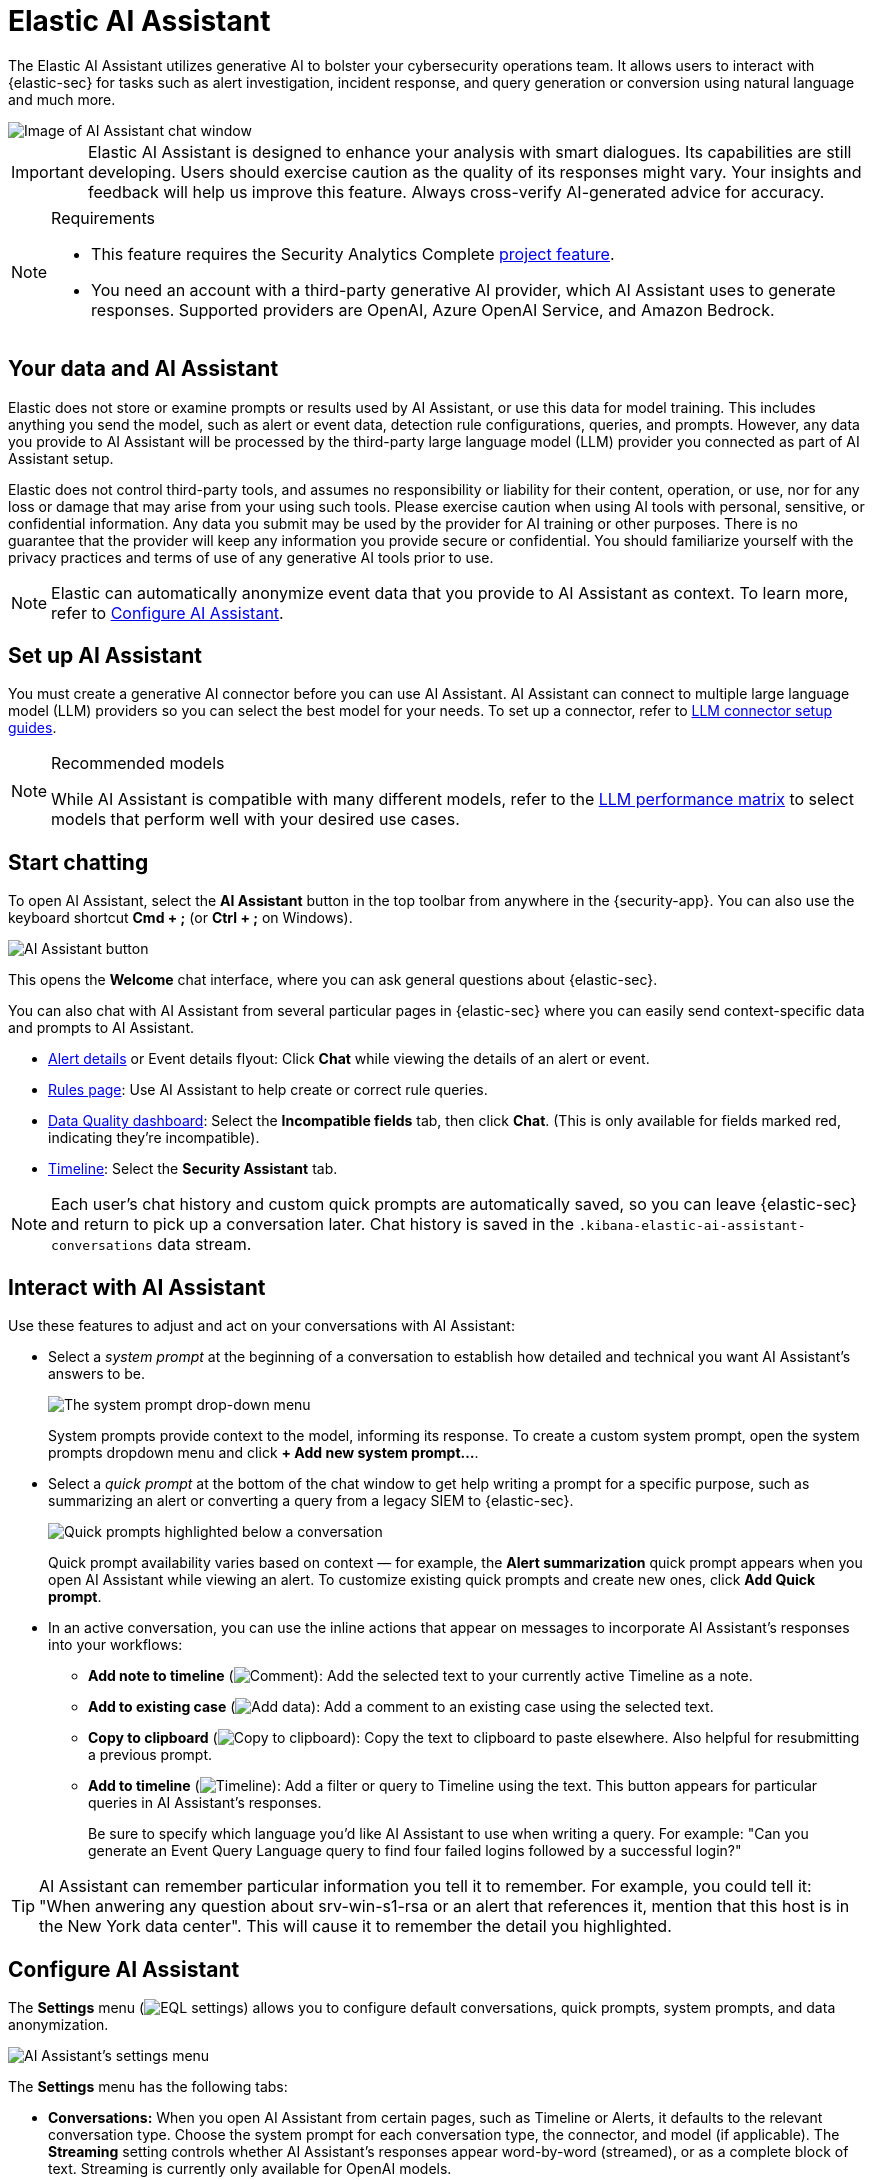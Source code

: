 [[security-ai-assistant]]
= Elastic AI Assistant

// :description: Elastic AI Assistant is a generative AI open-code chat assistant.
// :keywords: security, overview, get-started

The Elastic AI Assistant utilizes generative AI to bolster your cybersecurity operations team. It allows users to interact with {elastic-sec} for tasks such as alert investigation, incident response, and query generation or conversion using natural language and much more.

[role="screenshot"]
image::images/ai-assistant/assistant-basic-view.png[Image of AI Assistant chat window]

[IMPORTANT]
====
Elastic AI Assistant is designed to enhance your analysis with smart dialogues. Its capabilities are still developing. Users should exercise caution as the quality of its responses might vary. Your insights and feedback will help us improve this feature. Always cross-verify AI-generated advice for accuracy.
====

.Requirements
[NOTE]
====
* This feature requires the Security Analytics Complete <<elasticsearch-manage-project,project feature>>.
* You need an account with a third-party generative AI provider, which AI Assistant uses to generate responses. Supported providers are OpenAI, Azure OpenAI Service, and Amazon Bedrock.
====

[discrete]
[[data-information]]
== Your data and AI Assistant

Elastic does not store or examine prompts or results used by AI Assistant, or use this data for model training. This includes anything you send the model, such as alert or event data, detection rule configurations, queries, and prompts. However, any data you provide to AI Assistant will be processed by the third-party large language model (LLM) provider you connected as part of AI Assistant setup.

Elastic does not control third-party tools, and assumes no responsibility or liability for their content, operation, or use, nor for any loss or damage that may arise from your using such tools. Please exercise caution when using AI tools with personal, sensitive, or confidential information. Any data you submit may be used by the provider for AI training or other purposes. There is no guarantee that the provider will keep any information you provide secure or confidential. You should familiarize yourself with the privacy practices and terms of use of any generative AI tools prior to use.

[NOTE]
====
Elastic can automatically anonymize event data that you provide to AI Assistant as context. To learn more, refer to <<configure-ai-assistant,Configure AI Assistant>>.
====

[discrete]
[[set-up-ai-assistant]]
== Set up AI Assistant

You must create a generative AI connector before you can use AI Assistant. AI Assistant can connect to multiple large language model (LLM) providers so you can select the best model for your needs. To set up a connector, refer to <<security-llm-connector-guides,LLM connector setup guides>>.

.Recommended models
[NOTE]
====
While AI Assistant is compatible with many different models, refer to the <<security-llm-performance-matrix,LLM performance matrix>> to select models that perform well with your desired use cases.
====

[discrete]
[[start-chatting]]
== Start chatting

To open AI Assistant, select the **AI Assistant** button in the top toolbar from anywhere in the {security-app}. You can also use the keyboard shortcut **Cmd + ;** (or **Ctrl + ;** on Windows).

[role="screenshot"]
image::images/ai-assistant/-assistant-ai-assistant-button.png[AI Assistant button]

This opens the **Welcome** chat interface, where you can ask general questions about {elastic-sec}.

You can also chat with AI Assistant from several particular pages in {elastic-sec} where you can easily send context-specific data and prompts to AI Assistant.

* <<security-view-alert-details,Alert details>> or Event details flyout: Click **Chat** while viewing the details of an alert or event.
* <<security-rules-ui-management,Rules page>>: Use AI Assistant to help create or correct rule queries.
* <<security-data-quality-dash,Data Quality dashboard>>: Select the **Incompatible fields** tab, then click **Chat**. (This is only available for fields marked red, indicating they’re incompatible).
* <<security-timelines-ui,Timeline>>: Select the **Security Assistant** tab.

[NOTE]
====
Each user's chat history and custom quick prompts are automatically saved, so you can leave {elastic-sec} and return to pick up a conversation later. Chat history is saved in the `.kibana-elastic-ai-assistant-conversations` data stream.
====

[discrete]
[[interact-with-assistant]]
== Interact with AI Assistant

Use these features to adjust and act on your conversations with AI Assistant:

* Select a _system prompt_ at the beginning of a conversation to establish how detailed and technical you want AI Assistant's answers to be.
+
[role="screenshot"]
image:images/ai-assistant/-assistant-system-prompt.gif[The system prompt drop-down menu]
+
System prompts provide context to the model, informing its response. To create a custom system prompt, open the system prompts dropdown menu and click **+ Add new system prompt...**.
* Select a _quick prompt_ at the bottom of the chat window to get help writing a prompt for a specific purpose, such as summarizing an alert or converting a query from a legacy SIEM to {elastic-sec}.
+
[role="screenshot"]
image:images/ai-assistant/-assistant-quick-prompts.png[Quick prompts highlighted below a conversation]
+
Quick prompt availability varies based on context — for example, the **Alert summarization** quick prompt appears when you open AI Assistant while viewing an alert. To customize existing quick prompts and create new ones, click **Add Quick prompt**.
* In an active conversation, you can use the inline actions that appear on messages to incorporate AI Assistant's responses into your workflows:
+
** **Add note to timeline** (image:images/icons/editorComment.svg[Comment]): Add the selected text to your currently active Timeline as a note.
** **Add to existing case** (image:images/icons/addDataApp.svg[Add data]): Add a comment to an existing case using the selected text.
** **Copy to clipboard** (image:images/icons/copyClipboard.svg[Copy to clipboard]): Copy the text to clipboard to paste elsewhere. Also helpful for resubmitting a previous prompt.
** **Add to timeline** (image:images/icons/timeline.svg[Timeline]): Add a filter or query to Timeline using the text. This button appears for particular queries in AI Assistant's responses.
+
Be sure to specify which language you'd like AI Assistant to use when writing a query. For example: "Can you generate an Event Query Language query to find four failed logins followed by a successful login?"

[TIP]
====
AI Assistant can remember particular information you tell it to remember. For example, you could tell it: "When anwering any question about srv-win-s1-rsa or an alert that references it, mention that this host is in the New York data center". This will cause it to remember the detail you highlighted.
====

[discrete]
[[configure-ai-assistant]]
== Configure AI Assistant

The **Settings** menu (image:images/icons/controlsVertical.svg[EQL settings]) allows you to configure default conversations, quick prompts, system prompts, and data anonymization.

[role="screenshot"]
image::images/ai-assistant/-assistant-assistant-settings-menu.png[AI Assistant's settings menu, open to the Conversations tab]

The **Settings** menu has the following tabs:

* **Conversations:** When you open AI Assistant from certain pages, such as Timeline or Alerts, it defaults to the relevant conversation type. Choose the system prompt for each conversation type, the connector, and model (if applicable). The **Streaming** setting controls whether AI Assistant's responses appear word-by-word (streamed), or as a complete block of text. Streaming is currently only available for OpenAI models.
* **Quick Prompts:** Modify existing quick prompts or create new ones. To create a new quick prompt, type a unique name in the **Name** field, then press **enter**. Under **Prompt**, enter or update the quick prompt's text. Under **Contexts**, select where the quick prompt should appear.
* **System Prompts:** Edit existing system prompts or create new ones. To create a new system prompt, type a unique name in the **Name** field, then press **enter**. Under **Prompt**, enter or update the system prompt's text.
+
[NOTE]
====
To delete a custom prompt, open the **Name** drop-down menu, hover over the prompt you want to delete, and click the _X_ that appears. You cannot delete the default prompts.
====
* **Anonymization:** Select fields to include as plaintext, to obfuscate, and to not send when you provide events to AI Assistant as context.
* **Knowledge base:** Provide additional context to AI Assistant so it can answer questions about {esql} and alerts in your environment.

[discrete]
[[ai-assistant-anonymization]]
=== Anonymization

The **Anonymization** tab of the AI Assistant settings menu allows you to define default data anonymization behavior for events you send to AI Assistant. Fields with **Allowed** toggled on are included in events provided to AI Assistant. **Allowed** fields with **Anonymized** set to **Yes** are included, but with their values obfuscated.

[role="screenshot"]
image::images/ai-assistant/-assistant-assistant-anonymization-menu.png[AI Assistant's settings menu, open to the Anonymization tab]

The **Show anonymized** toggle controls whether you see the obfuscated or plaintext versions of the fields you sent to AI Assistant. It doesn't control what gets obfuscated — that's determined by the anonymization settings. It also doesn't affect how event fields appear _before_ being sent to AI Assistant. Instead, it controls how fields that were already sent and obfuscated appear to you.

When you include a particular event as context, such as an alert from the Alerts page, you can adjust anonymization behavior for the specific event. Be sure the anonymization behavior meets your specifications before sending a message with the event attached.

[discrete]
[[ai-assistant-knowledge-base]]
=== Knowlege base

beta::[]

The **Knowledge base** tab of the AI Assistant settings menu allows you to enable AI Assistant to answer questions about the Elastic Search Query Language ({esql}), and about alerts in your environment. To use it, you must <<security-ml-requirements,enable machine learning>>,

[discrete]
[[security-ai-assistant-knowledge-base-for-esql]]
=== Knowledge base for {esql}

[IMPORTANT]
====
{esql} queries generated by AI Assistant might require additional validation. To ensure they're correct, refer to the {ref}/esql-language.html[{esql} documentation].
====

When this feature is enabled, AI Assistant can help you write an {esql} query for a particular use case, or answer general questions about {esql} syntax and usage. To enable AI Assistant to answer questions about {esql}:

* Turn on the knowledge base by clicking **Setup**. If the **Setup** button doesn't appear, knowledge base is already enabled.
* Click **Save**. The knowledge base is now active. A quick prompt for {esql} queries becomes available, which provides a good starting point for your {esql} conversations and questions.

[NOTE]
====
AI Assistant's knowledge base gets additional context from {ml-docs}/ml-nlp-elser.html#download-deploy-elser[Elastic Learned Sparse EncodeR (ELSER)].
====

[discrete]
[[security-ai-assistant-knowledge-base-for-alerts]]
=== Knowledge base for alerts

When this feature is enabled, AI Assistant will receive multiple alerts as context for each of your prompts. It will receive alerts from the last 24 hours that have a status of `open` or `acknowledged`, ordered first by risk score, then by recency. Building block alerts are excluded. This enables it to answer questions about multiple alerts in your environment, rather than just the individual alerts you choose to include as context.

To enable RAG for alerts:

* Turn on the knowledge base by clicking **Setup**. If the **Setup** button doesn't appear, knowledge base is already enabled.
* Use the slider to select the number of alerts to send to AI Assistant. Click **Save**.

[role="screenshot"]
image::images/ai-assistant/assistant-kb-menu.png[AI Assistant's settings menu, open to the Knowledge base tab]

[NOTE]
====
Including a large number of alerts may cause your request to exceed the maximum token length of your third-party generative AI provider. If this happens, try selecting a lower number of alerts to send.
====

[discrete]
[[security-ai-assistant-get-the-most-from-your-queries]]
=== Get the most from your queries

Elastic AI Assistant helps you take full advantage of the Elastic Security platform to improve your security operations. Its ability to assist you depends on the specificity and detail of your questions. The more context and detail you provide, the more tailored and useful its responses will be.

To maximize its usefulness, consider using more detailed prompts or asking for additional information. For instance, after asking for an ES|QL query example, you could ask a follow-up question like, “Could you give me some other examples?” You can also ask for clarification or further exposition, for example "Please provide comments explaining the query you just gave."

In addition to practical advice, AI Assistant can offer conceptual advice, tips, and best practices for enhancing your security measures. You can ask it, for example:

* “How do I set up a machine learning job in Elastic Security to detect anomalies in network traffic volume over time?”
* “I need to monitor for unusual file creation patterns that could indicate ransomware activity. How would I construct this query using EQL?”
